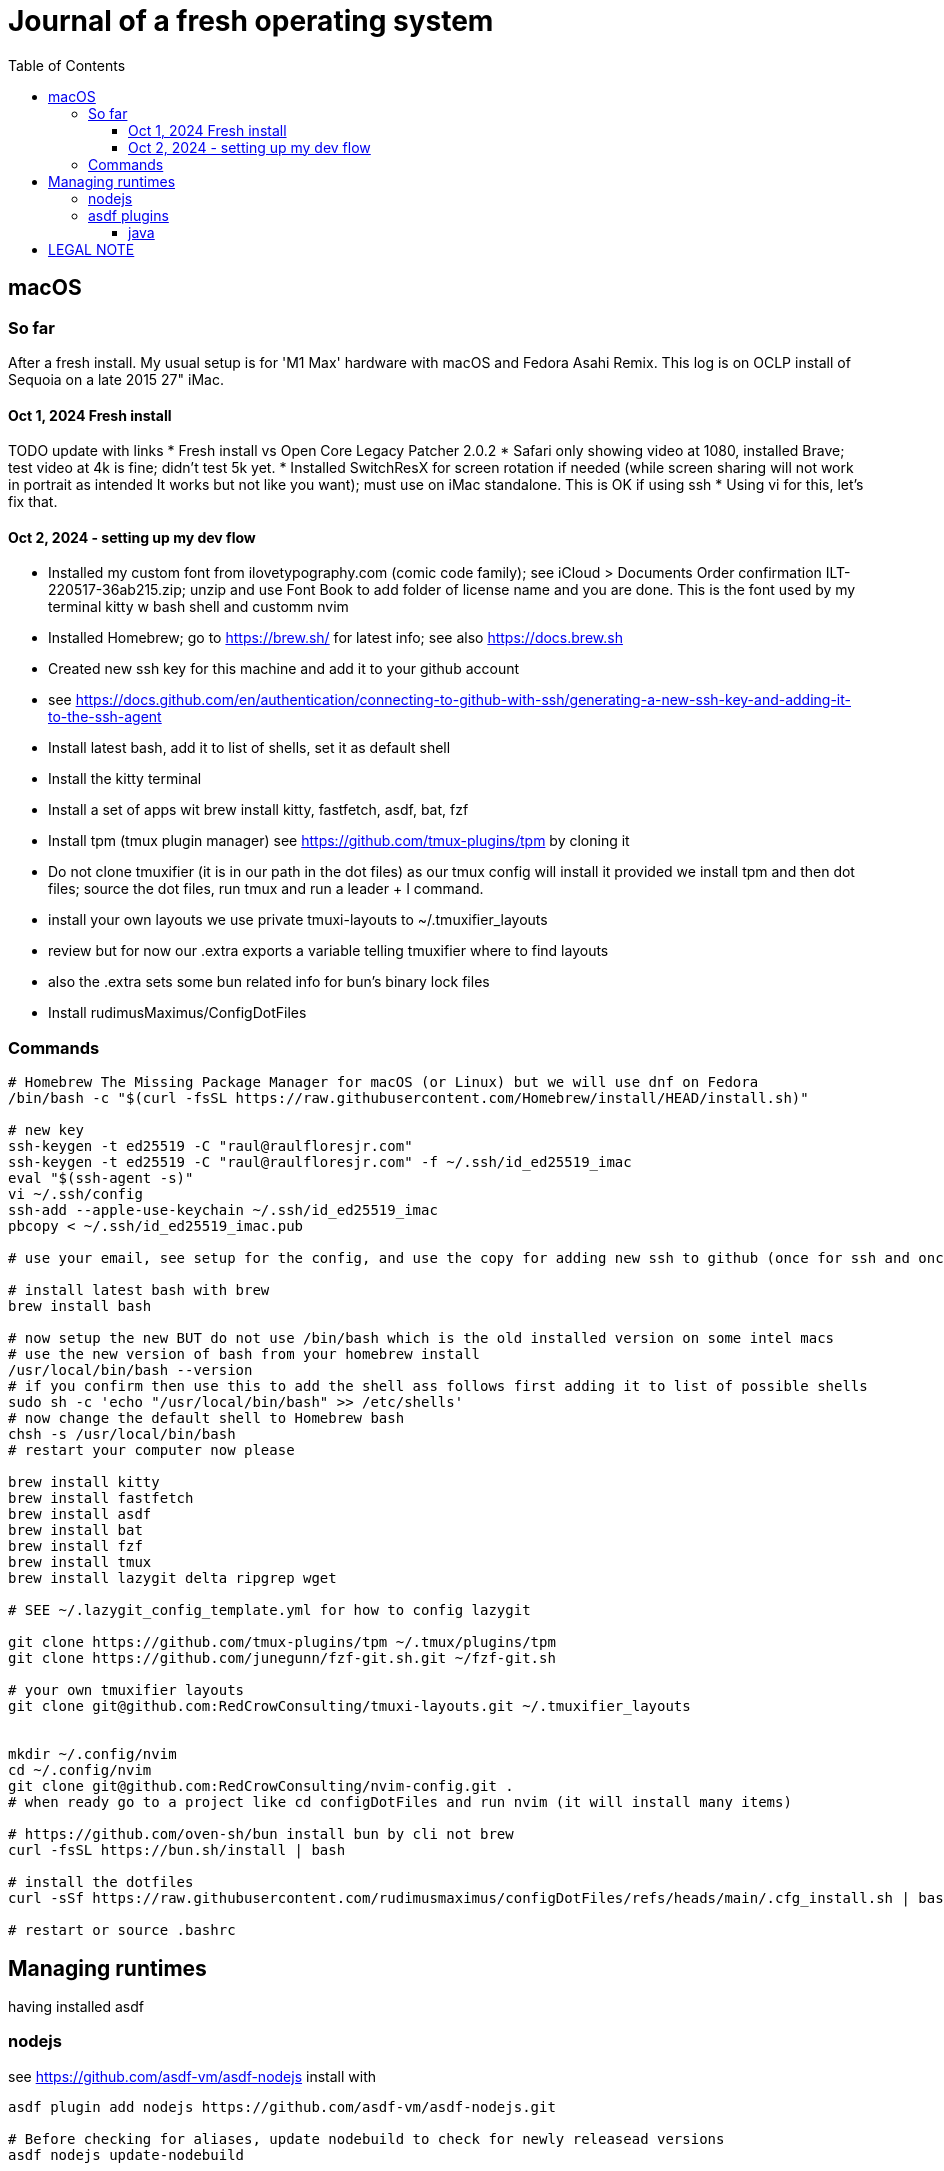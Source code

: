 = Journal of a fresh operating system
:toc: left
:icons: font
:toclevels: 4
:imagesdir: .adoc_images
:source-highlighter: rouge
:source-linenums-option: true

== macOS

=== So far

After a fresh install. My usual setup is for 'M1 Max' hardware with macOS and Fedora Asahi Remix. This log is on OCLP install of Sequoia on a late 2015 27" iMac.

==== Oct 1, 2024 Fresh install

TODO update with links
* Fresh install vs Open Core Legacy Patcher 2.0.2
* Safari only showing video at 1080, installed Brave; test video at 4k is fine; didn't test 5k yet.
* Installed SwitchResX for screen rotation if needed (while screen sharing will not work in portrait as intended It works but not like you want); must use on iMac standalone. This is OK if using ssh
* Using vi for this, let's fix that.

==== Oct 2, 2024 - setting up my dev flow

* Installed my custom font from ilovetypography.com (comic code family); see iCloud > Documents Order confirmation ILT-220517-36ab215.zip; unzip and use Font Book to add folder of license name and you are done. This is the font used by my terminal kitty w bash shell and customm nvim
* Installed Homebrew; go to https://brew.sh/ for latest info; see also https://docs.brew.sh
* Created new ssh key for this machine and add it to your github account
  * see https://docs.github.com/en/authentication/connecting-to-github-with-ssh/generating-a-new-ssh-key-and-adding-it-to-the-ssh-agent
* Install latest bash, add it to list of shells, set it as default shell
* Install the kitty terminal
* Install a set of apps wit brew install kitty, fastfetch, asdf, bat, fzf

* Install tpm (tmux plugin manager) see https://github.com/tmux-plugins/tpm by cloning it
* Do not clone tmuxifier (it is in our path in the dot files) as our tmux config will install it provided we install tpm and then dot files; source the dot files, run tmux and run a leader + I command.
* install your own layouts we use private tmuxi-layouts to ~/.tmuxifier_layouts 
* review but for now our .extra exports a variable telling tmuxifier where to find layouts
* also the .extra sets some bun related info for bun's binary lock files

* Install rudimusMaximus/ConfigDotFiles

=== Commands
[source,bash]
----
# Homebrew The Missing Package Manager for macOS (or Linux) but we will use dnf on Fedora
/bin/bash -c "$(curl -fsSL https://raw.githubusercontent.com/Homebrew/install/HEAD/install.sh)"

# new key
ssh-keygen -t ed25519 -C "raul@raulfloresjr.com"
ssh-keygen -t ed25519 -C "raul@raulfloresjr.com" -f ~/.ssh/id_ed25519_imac
eval "$(ssh-agent -s)"
vi ~/.ssh/config
ssh-add --apple-use-keychain ~/.ssh/id_ed25519_imac
pbcopy < ~/.ssh/id_ed25519_imac.pub

# use your email, see setup for the config, and use the copy for adding new ssh to github (once for ssh and once for signing)

# install latest bash with brew
brew install bash

# now setup the new BUT do not use /bin/bash which is the old installed version on some intel macs
# use the new version of bash from your homebrew install
/usr/local/bin/bash --version
# if you confirm then use this to add the shell ass follows first adding it to list of possible shells
sudo sh -c 'echo "/usr/local/bin/bash" >> /etc/shells'
# now change the default shell to Homebrew bash
chsh -s /usr/local/bin/bash
# restart your computer now please

brew install kitty
brew install fastfetch
brew install asdf
brew install bat
brew install fzf
brew install tmux
brew install lazygit delta ripgrep wget

# SEE ~/.lazygit_config_template.yml for how to config lazygit

git clone https://github.com/tmux-plugins/tpm ~/.tmux/plugins/tpm
git clone https://github.com/junegunn/fzf-git.sh.git ~/fzf-git.sh

# your own tmuxifier layouts
git clone git@github.com:RedCrowConsulting/tmuxi-layouts.git ~/.tmuxifier_layouts


mkdir ~/.config/nvim
cd ~/.config/nvim
git clone git@github.com:RedCrowConsulting/nvim-config.git .
# when ready go to a project like cd configDotFiles and run nvim (it will install many items)

# https://github.com/oven-sh/bun install bun by cli not brew
curl -fsSL https://bun.sh/install | bash

# install the dotfiles
curl -sSf https://raw.githubusercontent.com/rudimusmaximus/configDotFiles/refs/heads/main/.cfg_install.sh | bash -s -- -v -h

# restart or source .bashrc

----


== Managing runtimes
having installed asdf

=== nodejs
see https://github.com/asdf-vm/asdf-nodejs
install with
[source,bash]
----

asdf plugin add nodejs https://github.com/asdf-vm/asdf-nodejs.git

# Before checking for aliases, update nodebuild to check for newly releasead versions
asdf nodejs update-nodebuild

asdf nodejs resolve lts
# outputs: 20.17.0

# Outputs the latest version installed locally which is a LTS
asdf nodejs resolve lts --latest-installed

# Outputs the latest version available for download which is a LTS
asdf nodejs resolve lts --latest-available

# Install the latest available version
asdf global nodejs latest

# we determined latest lts is 20.17.0
# SO, INSTALL TO ASDF
asdf install nodejs 20.17.0
# then set the global nodejs to 20.17.0
asdf global nodejs 20.17.0

----

=== asdf plugins

Use this list to find right url https://github.com/asdf-vm/asdf-plugins?tab=readme-ov-file#plugin-list

Then click to the pligin repository and confirm installation

So we ran :checkhealth in nvim to install what we needed. We needed luarocks wich neads lua 5.1 so
There was one for Lua and one for LuaJIT we want lua for compatibility as JIT if for performance as it converts the code to binary in realtime.
that site gave us

[source,bash]
----

asdf plugin-add lua https://github.com/Stratus3D/asdf-lua.git

----

THEN use the general instructions for working with asdf language plugin

[source,bash]
----

asdf list-all lua

----

this lists all the versions that we can install

[source,bash]
----
try 5.1.5 as it's the latest 5.1 series and checkhealth wants 5.1 but doesn't specify more info
asdf install lua 5.1
asdf global lua 5.1

----

do the same after adding the following plugins but use the latest if not specified otherwise by healthcheck
will add results when done by running

[source,bash]
----
asdf plugin-add python
asdf plugin list --urls

----

SO ADD EACH repo, then use this pattern to install latest of the language or version you need

[source,bash]
----

asdf install python latest
asdf install python 3.12.7
# or just install 3.12.7 watch out for experiments lik with t in the version for now
# we just want nvim to be cool

----

then global if not local in working directory of a project

[source,bash]
----
asdf global python version you just installed
----

NOTE the link for python says asdf plugin install python without url oddly

TODO STOP php was best simply installed with brew, unclear how many of the items installed along the way of errors in making asdf php work.

[source,bash]
----
asdf plugin-add php https://github.com/asdf-community/asdf-php.git

----

note: check inside nvim :help provider-python
make sure bat ~/.tool-versions shows you installed it globally
it should after asdf global python 3.12.7 in our case
Then at a terminal: "python -m pip install --user --upgrade pynvim"
or python3 if your system doesn't see python both should -V to the version you installed

be aware that brew can have openjdk and i don't think that's an issue and there is the mac one too so if you have issues study these facts.
asdf plugin add golang https://github.com/asdf-community/asdf-golang.git
asdf install golang latest
asdf global golang latest

==== java
TOOD i believe we used brew's openjdk (see brew site search for java)
Satisfy nvim java and javac like this
asdf plugin-add java https://github.com/halcyon/asdf-java.git
asdf install java latest:adoptopenjdk-11
asdf global java latest:adoptopenjdk-11

== LEGAL NOTE

Any use of this project's code by GitHub Copilot, past or present, is done
without our permission.  We do not consent to GitHub's use of this project's
code in Copilot.

**We're Using GitHub Under Protest.** For our organization, we mostly use GitHub for private repositories.  We do not recommend it for public or open source work. This project is currently hosted on GitHub.  This is not ideal; GitHub is a
proprietary, trade-secret system that is not Free and Open Souce Software(FOSS).  We are deeply concerned about using a proprietary system like GitHub
to develop our FOSS projects.

We urge you to read about the https://GiveUpGitHub.org[Give up GitHub campaign] from https://sfconservancy.org[the Software Freedom Conservancy] to understand
some reasons why GitHub is not a good place to host FOSS projects.

We are considering other options for any open source work we might do in the future.

image::give_up_git_hub.png[caption="Figure 1: ", title="Logo of the GiveUpGitHub campaign", alt="GitHub character holding bag of money and crushing the words 'user rights'", width="300", height="200", link="http://www.flickr.com/photos/javh/5448336655"]

